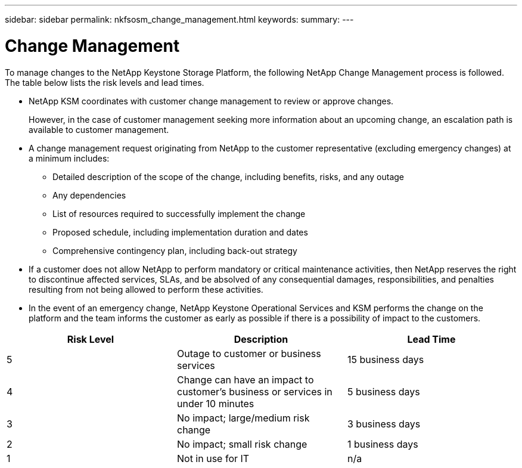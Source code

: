 ---
sidebar: sidebar
permalink: nkfsosm_change_management.html
keywords:
summary:
---

= Change Management
:hardbreaks:
:nofooter:
:icons: font
:linkattrs:
:imagesdir: ./media/

//
// This file was created with NDAC Version 2.0 (August 17, 2020)
//
// 2020-10-08 17:14:48.878850
//

[.lead]
To manage changes to the NetApp Keystone Storage Platform, the following NetApp Change Management process is followed. The table below lists the risk levels and lead times.

* NetApp KSM coordinates with customer change management to review or approve changes.
+
However, in the case of customer management seeking more information about an upcoming change, an escalation path is available to customer management.

* A change management request originating from NetApp to the customer representative (excluding emergency changes) at a minimum includes:
** Detailed description of the scope of the change, including benefits, risks, and any outage
** Any dependencies
** List of resources required to successfully implement the change
** Proposed schedule, including implementation duration and dates
** Comprehensive contingency plan, including back-out strategy
* If a customer does not allow NetApp to perform mandatory or critical maintenance activities, then NetApp reserves the right to discontinue affected services, SLAs, and be absolved of any consequential damages, responsibilities, and penalties resulting from not being allowed to perform these activities.
* In the event of an emergency change, NetApp Keystone Operational Services and KSM performs the change on the platform and the team informs the customer as early as possible if there is a possibility of impact to the customers.

|===
|Risk Level |Description |Lead Time

|5
|Outage to customer or business services
|15 business days
|4
|Change can have an impact to customer’s business or services in under 10 minutes
|5 business days
|3
|No impact; large/medium risk change
|3 business days
|2
|No impact; small risk change
|1 business days
|1
|Not in use for IT
|n/a
|===
